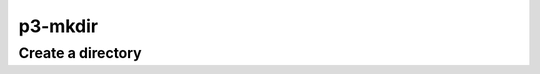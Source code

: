 .. _cli::p3-mkdir:


########
p3-mkdir
########


******************
Create a directory
******************


